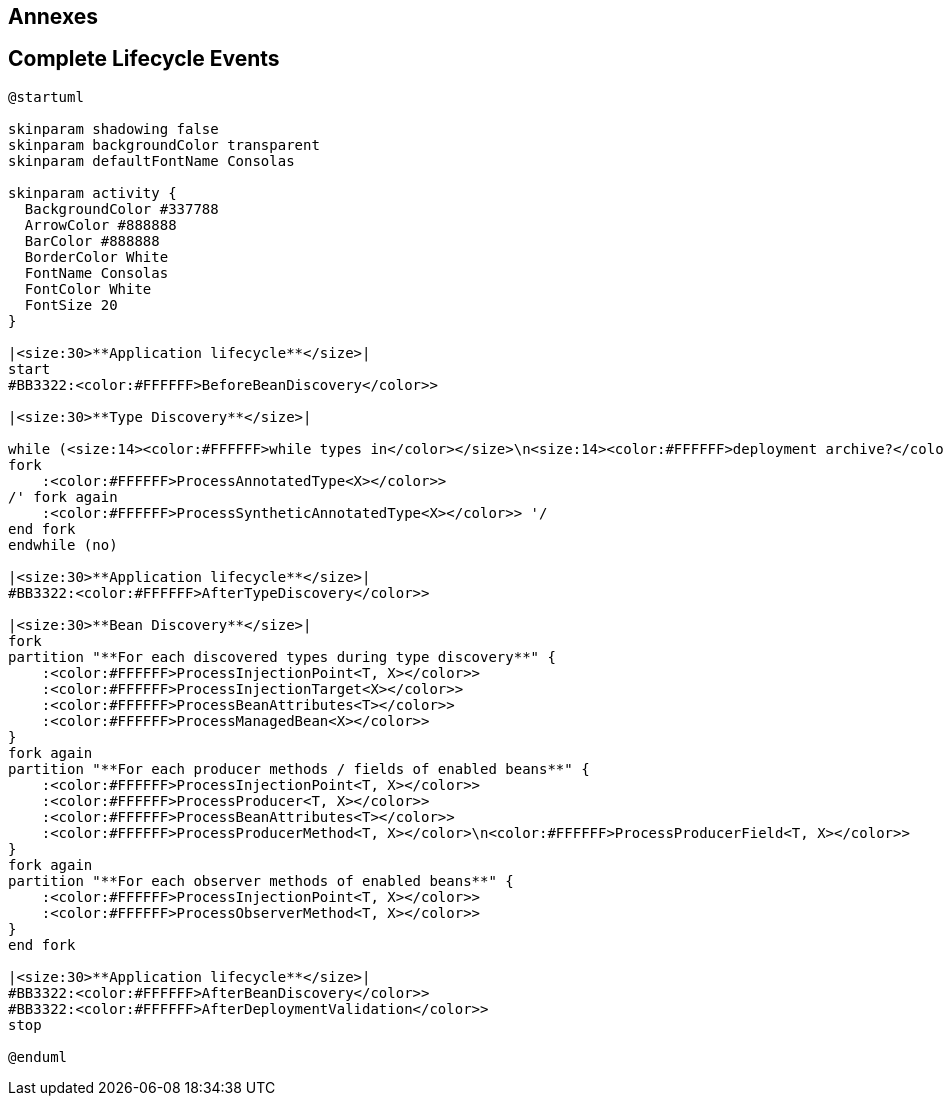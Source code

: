 [.topic.intro]
== Annexes


[.topic.source]
== Complete Lifecycle Events

[plantuml, "lifecycle-complete", "svg", height="95%"]
----
@startuml

skinparam shadowing false
skinparam backgroundColor transparent
skinparam defaultFontName Consolas

skinparam activity {
  BackgroundColor #337788
  ArrowColor #888888
  BarColor #888888
  BorderColor White
  FontName Consolas
  FontColor White
  FontSize 20
}

|<size:30>**Application lifecycle**</size>|
start
#BB3322:<color:#FFFFFF>BeforeBeanDiscovery</color>>

|<size:30>**Type Discovery**</size>|

while (<size:14><color:#FFFFFF>while types in</color></size>\n<size:14><color:#FFFFFF>deployment archive?</color></size>) is (yes)
fork
    :<color:#FFFFFF>ProcessAnnotatedType<X></color>>
/' fork again
    :<color:#FFFFFF>ProcessSyntheticAnnotatedType<X></color>> '/
end fork
endwhile (no)

|<size:30>**Application lifecycle**</size>|
#BB3322:<color:#FFFFFF>AfterTypeDiscovery</color>>

|<size:30>**Bean Discovery**</size>|
fork
partition "**For each discovered types during type discovery**" {
    :<color:#FFFFFF>ProcessInjectionPoint<T, X></color>>
    :<color:#FFFFFF>ProcessInjectionTarget<X></color>>
    :<color:#FFFFFF>ProcessBeanAttributes<T></color>>
    :<color:#FFFFFF>ProcessManagedBean<X></color>>
}
fork again
partition "**For each producer methods / fields of enabled beans**" {
    :<color:#FFFFFF>ProcessInjectionPoint<T, X></color>>
    :<color:#FFFFFF>ProcessProducer<T, X></color>>
    :<color:#FFFFFF>ProcessBeanAttributes<T></color>>
    :<color:#FFFFFF>ProcessProducerMethod<T, X></color>\n<color:#FFFFFF>ProcessProducerField<T, X></color>>
}
fork again
partition "**For each observer methods of enabled beans**" {
    :<color:#FFFFFF>ProcessInjectionPoint<T, X></color>>
    :<color:#FFFFFF>ProcessObserverMethod<T, X></color>>
}
end fork

|<size:30>**Application lifecycle**</size>|
#BB3322:<color:#FFFFFF>AfterBeanDiscovery</color>>
#BB3322:<color:#FFFFFF>AfterDeploymentValidation</color>>
stop

@enduml
----
